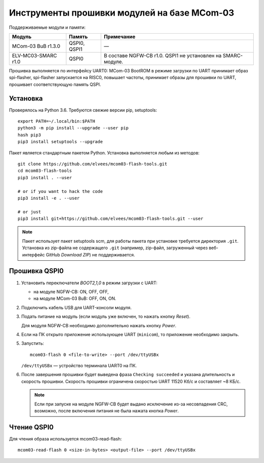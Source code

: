 ============================================
Инструменты прошивки модулей на базе MCom-03
============================================

.. Инструкция использует URL-адреса GitHub. Для разработки внутри компании НПЦ ЭЛВИС необходимо
   использовать URL ssh://gerrit.elvees.com:29418/mcom03/flash-tools.

.. Для просмотра инструкции в терминале можно использовать команду "rst2man README.rst | man -l -"

Поддерживаемые модули и памяти:

.. csv-table::
   :header-rows: 1
   :delim: ;

   Модуль             ; Память        ; Примечание
   MCom-03 BuB r1.3.0 ; QSPI0, QSPI1  ; —
   ELV-MC03-SMARC r1.0; QSPI0         ; В составе NGFW-CB r1.0. QSPI1 не установлен на SMARC-модуле.

Прошивка выполняется по интерфейсу UART0: MCom-03 BootROM в режиме загрузки по UART принимает
образ spi-flasher, spi-flasher запускается на RISC0, повышает частоты, принимает образы для прошивки
по UART, прошивает соответствующую память QSPI.

Установка
=========

Проверялось на Python 3.6. Требуются свежие версии pip, setuptools::

  export PATH=~/.local/bin:$PATH
  python3 -m pip install --upgrade --user pip
  hash pip3
  pip3 install setuptools --upgrade

Пакет является стандартным пакетом Python. Установка выполняется любым из методов::

  git clone https://github.com/elvees/mcom03-flash-tools.git
  cd mcom03-flash-tools
  pip3 install . --user

  # or if you want to hack the code
  pip3 install -e . --user

  # or just
  pip3 install git+https://github.com/elvees/mcom03-flash-tools.git --user

.. note:: Пакет использует пакет setuptools scm, для работы пакета при установке требуется
   директория ``.git``. Установка из zip-файла не содержащего ``.git`` (например, zip-файл,
   загруженный через веб-интерфейс GitHub *Download ZIP*) не поддерживается.

Прошивка QSPI0
==============

#. Установить переключатели *BOOT2,1,0* в режим загрузки с UART:

   * на модуле NGFW-CB: ON, OFF, OFF,
   * на модуле MCom-03 BuB: OFF, ON, ON.

#. Подключить кабель USB для UART-консоли модуля.

#. Подать питание на модуль (если модуль уже включен, то нажать кнопку *Reset*).

   Для модуля NGFW-CB необходимо дополнительно нажать кнопку *Power*.

#. Если на ПК открыто приложение использующее UART (``minicom``), то приложение необходимо закрыть.

#. Запустить::

     mcom03-flash 0 <file-to-write> --port /dev/ttyUSBx

   ``/dev/ttyUSBx`` — устройство терминала UART0 на ПК.

#. После завершения прошивки будет выведена фраза ``Checking succeeded`` и указана длительность и
   скорость прошивки. Скорость прошивки ограничена скоростью UART 11520 Кб/с и составляет ~8 КБ/с.

   .. note:: Если при запуске на модуле NGFW-CB будет выдано исключение из-за
      несовпадения CRC, возможно, после включения питания не была нажата кнопка *Power*.

.. important: Для загрузки с QSPI0 установить переключатели *BOOT2,1,0* в положения:

   * на модуле NGFW-CB: ON, ON, ON,
   * на модуле MCom-03 BuB: OFF, OFF, OFF.

Чтение QSPI0
============

Для чтения образа используется mcom03-read-flash::

  mcom03-read-flash 0 <size-in-bytes> <output-file> --port /dev/ttyUSBx
